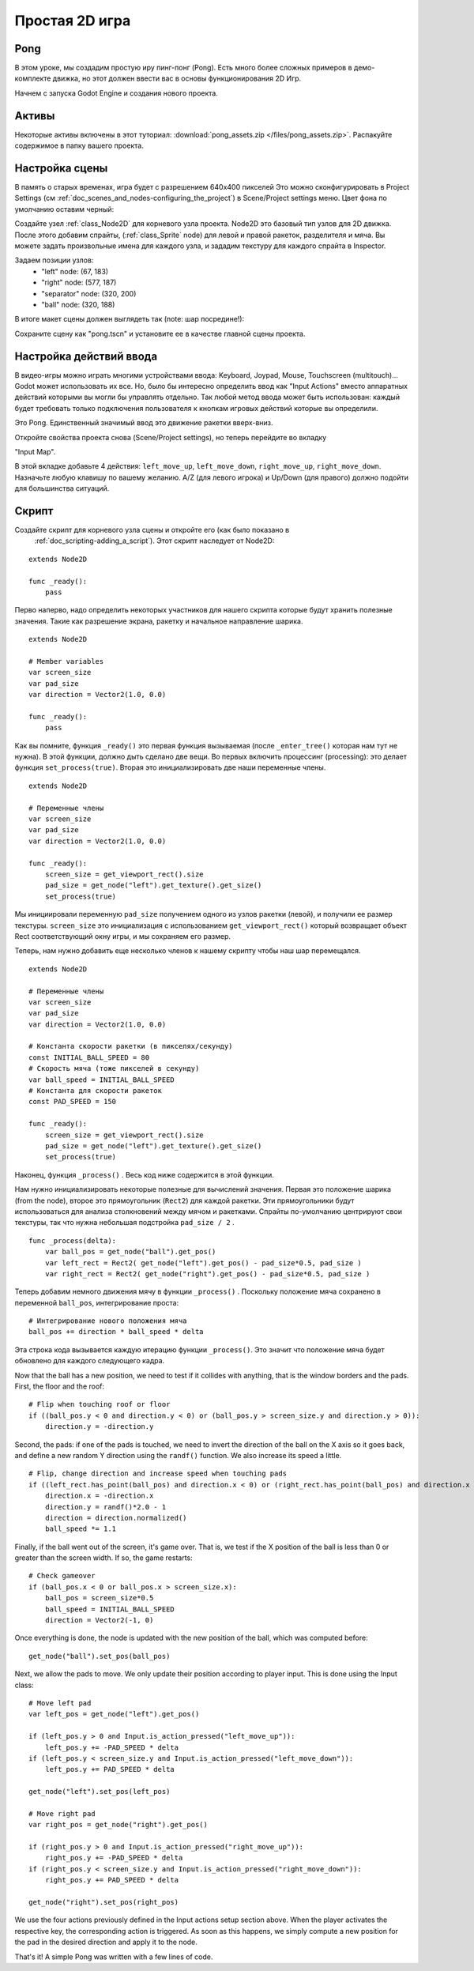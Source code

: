 .. _doc_simple_2d_game:

Простая 2D игра
==============

Pong
~~~~

В этом уроке, мы создадим простую иру пинг-понг (Pong). Есть много
более сложных примеров в демо-комплекте движка, но этот
должен ввести вас в основы функционирования 2D Игр.

Начнем с запуска Godot Engine и создания нового проекта.

Активы
~~~~~~

Некоторые активы включены в этот туториал:
:download:`pong_assets.zip </files/pong_assets.zip>`. Распакуйте содержимое
в папку вашего проекта.

Настройка сцены
~~~~~~~~~~~

В память о старых временах, игра будет с разрешением 640x400 пикселей
Это можно сконфигурировать в Project Settings (см
:ref:`doc_scenes_and_nodes-configuring_the_project`) в Scene/Project
settings меню. Цвет фона по умолчанию оставим черный:

.. image:: /img/clearcolor.png

Создайте узел :ref:`class_Node2D` для корневого узла проекта. 
Node2D это базовый тип узлов для 2D движка. После этого добавим спрайты, 
(:ref:`class_Sprite` node) для левой и правой ракеток, разделителя и мяча.
Вы можете задать произвольные имена для каждого узла, и зададим текстуру 
для каждого спрайта в Inspector. 

.. image:: /img/pong_nodes.png

Задаем позиции узлов:
 - "left" node: (67, 183)
 - "right" node: (577, 187)
 - "separator" node: (320, 200)
 - "ball" node: (320, 188)


В итоге макет сцены должен выглядеть так (note: шар посредине!):

.. image:: /img/pong_layout.png


Сохраните сцену как "pong.tscn" и установите ее в качестве главной
сцены проекта.

.. _doc_simple_2d_game-input_actions_setup:

Настройка действий ввода
~~~~~~~~~~~~~~~~~~~

В видео-игры можно играть многими устройствами ввода: Keyboard, Joypad,
Mouse, Touchscreen (multitouch)... Godot может использовать их все.
Но, было бы интересно определить ввод как "Input Actions"
вместо аппаратных действий которыми вы могли бы управлять отдельно. 
Так любой метод ввода может быть использован: каждый будет требовать только
подключения пользователя к кнопкам игровых действий которые вы определили. 

Это Pong. Единственный значимый ввод это движение ракетки вверх-вниз.

Откройте свойства проекта снова (Scene/Project settings), но теперь перейдите
во вкладку

"Input Map".

В этой вкладке добавьте 4 действия:
``left_move_up``, ``left_move_down``, ``right_move_up``,
``right_move_down``.
Назначьте любую клавишу по вашему желанию. A/Z (для левого игрока) и Up/Down
(для правого) должно подойти для большинства ситуаций.

.. image:: /img/inputmap.png

Скрипт
~~~~~~

Создайте скрипт для корневого узла сцены и откройте его (как было показано в
 :ref:`doc_scripting-adding_a_script`). Этот скрипт наследует от Node2D:

::

    extends Node2D

    func _ready():
        pass
        
        
Перво наперво, надо определить некоторых участников для нашего скрипта
которые будут хранить полезные значения. Такие как разрешение экрана,
ракетку и начальное направление шарика.

::

    extends Node2D
    
    # Member variables
    var screen_size
    var pad_size
    var direction = Vector2(1.0, 0.0)

    func _ready():
        pass


Как вы помните, функция ``_ready()`` это первая функция вызываемая
(после ``_enter_tree()`` которая нам тут не нужна). В этой функции,
должно дыть сделано две вещи. Во первых включить процессинг (processing):
это делает функция ``set_process(true)``.
Вторая это инициализировать две наши переменные члены.

::

    extends Node2D

    # Переменные члены
    var screen_size
    var pad_size
    var direction = Vector2(1.0, 0.0)

    func _ready():
        screen_size = get_viewport_rect().size
        pad_size = get_node("left").get_texture().get_size()
        set_process(true)
        
Мы инициировали переменную ``pad_size`` получением одного из узлов ракетки
(левой), и получили ее размер текстуры.  ``screen_size`` это
инициализация с использованием ``get_viewport_rect()`` который возвращает объект Rect
соответствующий окну игры, и мы сохраняем его размер.


Теперь, нам нужно добавить еще несколько членов к нашему скрипту чтобы наш шар перемещался.

::

    extends Node2D

    # Переменные члены
    var screen_size
    var pad_size
    var direction = Vector2(1.0, 0.0)
    
    # Константа скорости ракетки (в пикселях/секунду)
    const INITIAL_BALL_SPEED = 80
    # Скорость мяча (тоже пикселей в секунду)
    var ball_speed = INITIAL_BALL_SPEED
    # Константа для скорости ракеток
    const PAD_SPEED = 150

    func _ready():
        screen_size = get_viewport_rect().size
        pad_size = get_node("left").get_texture().get_size()
        set_process(true)

    

Наконец, функция ``_process()`` . Весь код ниже содержится в этой функции.

Нам нужно инициализировать некоторые полезные для вычислений значения. 
Первая это положение шарика (from the node), второе это прямоугольник
(``Rect2``) для каждой ракетки. Эти прямоугольники будут использоваться
для анализа столкновений между мячом и ракетками. Спрайты по-умолчанию
центрируют свои текстуры, так что нужна небольшая подстройка ``pad_size / 2`` .

::

    func _process(delta):
        var ball_pos = get_node("ball").get_pos()
        var left_rect = Rect2( get_node("left").get_pos() - pad_size*0.5, pad_size )
        var right_rect = Rect2( get_node("right").get_pos() - pad_size*0.5, pad_size )

Теперь добавим немного движения мячу в функции ``_process()`` .
Поскольку положение мяча сохранено в переменной ``ball_pos``,
интегрирование проста:

::

        # Интегрирование нового положения мяча
        ball_pos += direction * ball_speed * delta

Эта строка кода вызывается каждую итерацию функции ``_process()``.
Это значит что положение мяча будет обновлено для каждого следующего кадра.

Now that the ball has a new position, we need to test if it
collides with anything, that is the window borders and the pads. First,
the floor and the roof:

::

        # Flip when touching roof or floor
        if ((ball_pos.y < 0 and direction.y < 0) or (ball_pos.y > screen_size.y and direction.y > 0)):
            direction.y = -direction.y

Second, the pads: if one of the pads is touched, we need to invert the
direction of the ball on the X axis so it goes back, and define a new
random Y direction using the ``randf()`` function. We also increase its
speed a little.

::

        # Flip, change direction and increase speed when touching pads
        if ((left_rect.has_point(ball_pos) and direction.x < 0) or (right_rect.has_point(ball_pos) and direction.x > 0)):
            direction.x = -direction.x
            direction.y = randf()*2.0 - 1
            direction = direction.normalized()
            ball_speed *= 1.1

Finally, if the ball went out of the screen, it's game over. That is, we test if
the X position of the ball is less than 0 or greater than the screen
width. If so, the game restarts:

::

        # Check gameover
        if (ball_pos.x < 0 or ball_pos.x > screen_size.x):
            ball_pos = screen_size*0.5
            ball_speed = INITIAL_BALL_SPEED
            direction = Vector2(-1, 0)

Once everything is done, the node is updated with the new position of
the ball, which was computed before:

::

        get_node("ball").set_pos(ball_pos)

Next, we allow the pads to move. We only update their position according
to player input. This is done using the Input class:

::

        # Move left pad
        var left_pos = get_node("left").get_pos()

        if (left_pos.y > 0 and Input.is_action_pressed("left_move_up")):
            left_pos.y += -PAD_SPEED * delta
        if (left_pos.y < screen_size.y and Input.is_action_pressed("left_move_down")):
            left_pos.y += PAD_SPEED * delta

        get_node("left").set_pos(left_pos)

        # Move right pad
        var right_pos = get_node("right").get_pos()

        if (right_pos.y > 0 and Input.is_action_pressed("right_move_up")):
            right_pos.y += -PAD_SPEED * delta
        if (right_pos.y < screen_size.y and Input.is_action_pressed("right_move_down")):
            right_pos.y += PAD_SPEED * delta

        get_node("right").set_pos(right_pos)
        
We use the four actions previously defined in the Input actions setup
section above. When the player activates the respective key, the
corresponding action is triggered. As soon as this happens, we simply
compute a new position for the pad in the desired direction and apply it
to the node.

That's it! A simple Pong was written with a few lines of code.
